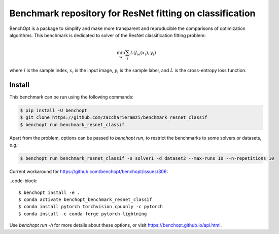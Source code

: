 Benchmark repository for ResNet fitting on classification
=====================
|Build Status| |Python 3.6+|

BenchOpt is a package to simplify and make more transparent and
reproducible the comparisons of optimization algorithms.
This benchmark is dedicated to solver of the ResNet classification fitting problem:

.. math::

    \min_{w} \sum_i L(f_w(x_i), y_i)

where :math:`i` is the sample index, :math:`x_i` is the input image, :math:`y_i` is the sample label, and :math:`L` is the cross-entropy loss function.


Install
--------

This benchmark can be run using the following commands:

.. code-block::

   $ pip install -U benchopt
   $ git clone https://github.com/zaccharieramzi/benchmark_resnet_classif
   $ benchopt run benchmark_resnet_classif

Apart from the problem, options can be passed to `benchopt run`, to restrict the benchmarks to some solvers or datasets, e.g.:

.. code-block::

	$ benchopt run benchmark_resnet_classif -s solver1 -d dataset2 --max-runs 10 --n-repetitions 10

Current workaround for https://github.com/benchopt/benchopt/issues/306:

..code-block::

      $ benchopt install -e .
      $ conda activate benchopt_benchmark_resnet_classif
      $ conda install pytorch torchvision cpuonly -c pytorch
      $ conda install -c conda-forge pytorch-lightning



Use `benchopt run -h` for more details about these options, or visit https://benchopt.github.io/api.html.

.. |Build Status| image:: https://github.com/zaccharieramzi/benchmark_resnet_classif/workflows/Tests/badge.svg
   :target: https://github.com/zaccharieramzi/benchmark_resnet_classif/actions
.. |Python 3.6+| image:: https://img.shields.io/badge/python-3.6%2B-blue
   :target: https://www.python.org/downloads/release/python-360/
